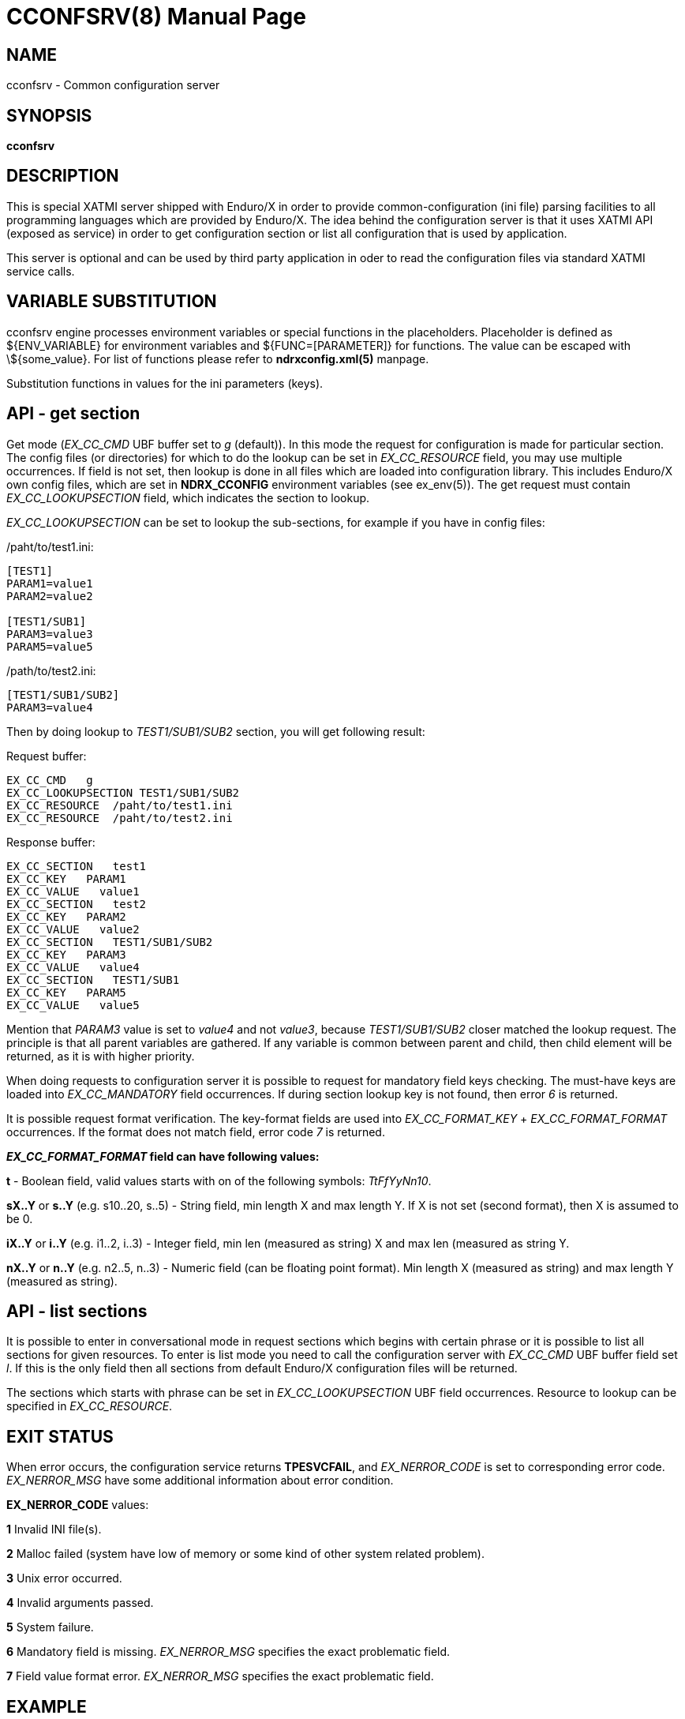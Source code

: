 CCONFSRV(8)
===========
:doctype: manpage


NAME
----
cconfsrv - Common configuration server

SYNOPSIS
--------
*cconfsrv*

DESCRIPTION
-----------
This is special XATMI server shipped with Enduro/X in order to provide 
common-configuration (ini file) parsing facilities to all programming languages 
which are provided by Enduro/X. The idea behind the configuration server is that 
it uses XATMI API (exposed as service) in order to get configuration section or 
list all configuration that is used by 
application. 

This server is optional and can be used by third party application in 
oder to read the configuration files via standard
XATMI service calls.

	
VARIABLE SUBSTITUTION
---------------------
cconfsrv engine processes environment variables or special functions
in the placeholders. Placeholder is defined as ${ENV_VARIABLE} for environment
variables and ${FUNC=[PARAMETER]} for functions. The value can be escaped with 
\${some_value}. For list of functions please refer to *ndrxconfig.xml(5)* manpage.

Substitution functions in values for the ini parameters (keys).

API - get section
-----------------
Get mode ('EX_CC_CMD' UBF buffer set to 'g' (default)). In this mode the 
request for configuration is made for particular section.  The config files 
(or directories) for which to do the lookup can be set in 'EX_CC_RESOURCE' field, 
you may use multiple occurrences. If field is not set, then lookup is done in all 
files which are loaded into configuration library. This includes Enduro/X own 
config files, which are set in *NDRX_CCONFIG* environment variables 
(see ex_env(5)). The get request must contain 'EX_CC_LOOKUPSECTION' 
field, which indicates the section to lookup.

'EX_CC_LOOKUPSECTION' can be set to lookup the sub-sections, for example 
if you have in config files:

/paht/to/test1.ini:
--------------------------------------------------------------------------------
[TEST1]
PARAM1=value1
PARAM2=value2

[TEST1/SUB1]
PARAM3=value3
PARAM5=value5
--------------------------------------------------------------------------------

/path/to/test2.ini:
--------------------------------------------------------------------------------
[TEST1/SUB1/SUB2]
PARAM3=value4
--------------------------------------------------------------------------------

Then by doing lookup to 'TEST1/SUB1/SUB2' section, you will get following result:

Request buffer:
--------------------------------------------------------------------------------
EX_CC_CMD   g
EX_CC_LOOKUPSECTION TEST1/SUB1/SUB2
EX_CC_RESOURCE  /paht/to/test1.ini
EX_CC_RESOURCE  /paht/to/test2.ini
--------------------------------------------------------------------------------

Response buffer:
--------------------------------------------------------------------------------
EX_CC_SECTION   test1
EX_CC_KEY   PARAM1
EX_CC_VALUE   value1
EX_CC_SECTION   test2
EX_CC_KEY   PARAM2
EX_CC_VALUE   value2
EX_CC_SECTION   TEST1/SUB1/SUB2
EX_CC_KEY   PARAM3
EX_CC_VALUE   value4
EX_CC_SECTION   TEST1/SUB1
EX_CC_KEY   PARAM5
EX_CC_VALUE   value5
--------------------------------------------------------------------------------

Mention that 'PARAM3' value is set to 'value4' and not 'value3', because 
'TEST1/SUB1/SUB2' closer matched the lookup request.
The principle is that all parent variables are gathered. If any variable is 
common between parent and child, then child element
will be returned, as it is with higher priority.

When doing requests to configuration server it is possible to request for 
mandatory field keys checking. The must-have keys are loaded into 'EX_CC_MANDATORY' 
field occurrences. If during section lookup key is not found, 
then error '6' is returned.

It is possible request format verification. The key-format fields are 
used into 'EX_CC_FORMAT_KEY' + 'EX_CC_FORMAT_FORMAT' occurrences. 
If the format does not match field, error code '7' is returned.

*'EX_CC_FORMAT_FORMAT' field can have following values:*

*t* - Boolean field, valid values starts with on of the following 
symbols: 'TtFfYyNn10'.

*sX..Y* or *s..Y* (e.g. s10..20, s..5) - String field, min length X and 
max length Y. If X is not set (second format), then X is assumed to be 0.

*iX..Y* or *i..Y* (e.g. i1..2, i..3) - Integer field, min len (measured as 
string) X and max len (measured as string Y.

*nX..Y* or *n..Y* (e.g. n2..5, n..3) - Numeric field (can be floating 
point format). Min length X (measured as string) and max length Y (measured as string).

API - list sections
-------------------
It is possible to enter in conversational mode in request sections which begins 
with certain phrase or it is possible to list all sections for given resources. 
To enter is list mode you need to call the configuration server with 'EX_CC_CMD' 
UBF buffer field set 'l'. If this is the only field then all sections from default 
Enduro/X configuration files will be returned.

The sections which starts with phrase can be set in 'EX_CC_LOOKUPSECTION' 
UBF field occurrences. Resource to lookup can be specified in 'EX_CC_RESOURCE'.

EXIT STATUS
-----------
When error occurs, the configuration service returns *TPESVCFAIL*, 
and 'EX_NERROR_CODE' is set to corresponding error code. 'EX_NERROR_MSG' have 
some additional information about error condition.

*EX_NERROR_CODE* values:

*1* Invalid INI file(s).

*2* Malloc failed (system have low of memory or some kind of other system 
related problem).

*3* Unix error occurred.

*4* Invalid arguments passed.

*5* System failure.

*6* Mandatory field is missing. 'EX_NERROR_MSG' specifies the exact problematic field.

*7* Field value format error. 'EX_NERROR_MSG' specifies the exact problematic field.

EXAMPLE
-------
See *atmitest/test030_cconfsrv/atmiclt30.c* for sample code.

BUGS
----
Report bugs to support@mavimax.com

SEE ALSO
--------
*ex_env(5)*, *ndrxconfig.xml(5)*

COPYING
-------
(C) Mavimax, Ltd


